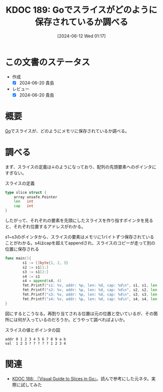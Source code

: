 :properties:
:ID: 20240612T011737
:mtime:    20241102180329 20241028101410
:ctime:    20241028101410
:end:
#+title:      KDOC 189: Goでスライスがどのように保存されているか調べる
#+date:       [2024-06-12 Wed 01:17]
#+filetags:   :code:
#+identifier: 20240612T011737

* この文書のステータス
- 作成
  - [X] 2024-06-20 貴島
- レビュー
  - [X] 2024-06-20 貴島

* 概要
[[id:7cacbaa3-3995-41cf-8b72-58d6e07468b1][Go]]でスライスが、どのようにメモリに保存されているか調べる。
* 調べる

まず、スライスの定義は↓のようになっており、配列の先頭要素へのポインタにすぎない。

#+caption: スライスの定義
#+begin_src go
type slice struct {
	array unsafe.Pointer
	len   int
	cap   int
}
#+end_src

したがって、それぞれの要素を先頭にしたスライスを作り指すポインタを見ると、それぞれ位置するアドレスがわかる。

#+caption: s1~s3のポインタから、スライスの要素はメモリに1バイトずつ保存されていることがわかる。s4はcapを超えてappendされ、スライスのコピーが走って別の位置に保存される
#+begin_src go :imports fmt
    func main(){
            s1 := []byte{1, 2, 3}
            s2 := s1[1:]
            s3 := s1[2:]
            s4 := s1
            s4 = append(s4, 4)
            fmt.Printf("s1: %v, addr: %p, len: %d, cap: %d\n", s1, s1, len(s1), cap(s1))
            fmt.Printf("s2: %v, addr: %p, len: %d, cap: %d\n", s2, s2, len(s2), cap(s2))
            fmt.Printf("s3: %v, addr: %p, len: %d, cap: %d\n", s3, s3, len(s3), cap(s3))
            fmt.Printf("s4: %v, addr: %p, len: %d, cap: %d\n", s4, s4, len(s4), cap(s4))
    }
#+end_src

#+RESULTS:
#+begin_src
s1: [1 2 3], addr: 0xc0000120e0, len: 3, cap: 3
s2: [2 3], addr: 0xc0000120e1, len: 2, cap: 2
s3: [3], addr: 0xc0000120e2, len: 1, cap: 1
s4: [1 2 3 4], addr: 0xc0000120e8, len: 4, cap: 8
#+end_src

図にするとこうなる。再割り当てされる位置は元の位置と空いているが、その箇所には何が入っているのだろうか。どうやって調べればよいか。

#+caption: スライスの値とポインタの図
#+begin_src
 addr 0 1 2 3 4 5 6 7 8 9 a b
 val  1 2 3 ? ? ? ? ? 1 2 3 4
#+end_src

* 関連
- [[id:20240608T113006][KDOC 188: 『Visual Guide to Slices in Go』]]。読んで参考にした元ネタ。実際に試してみた
